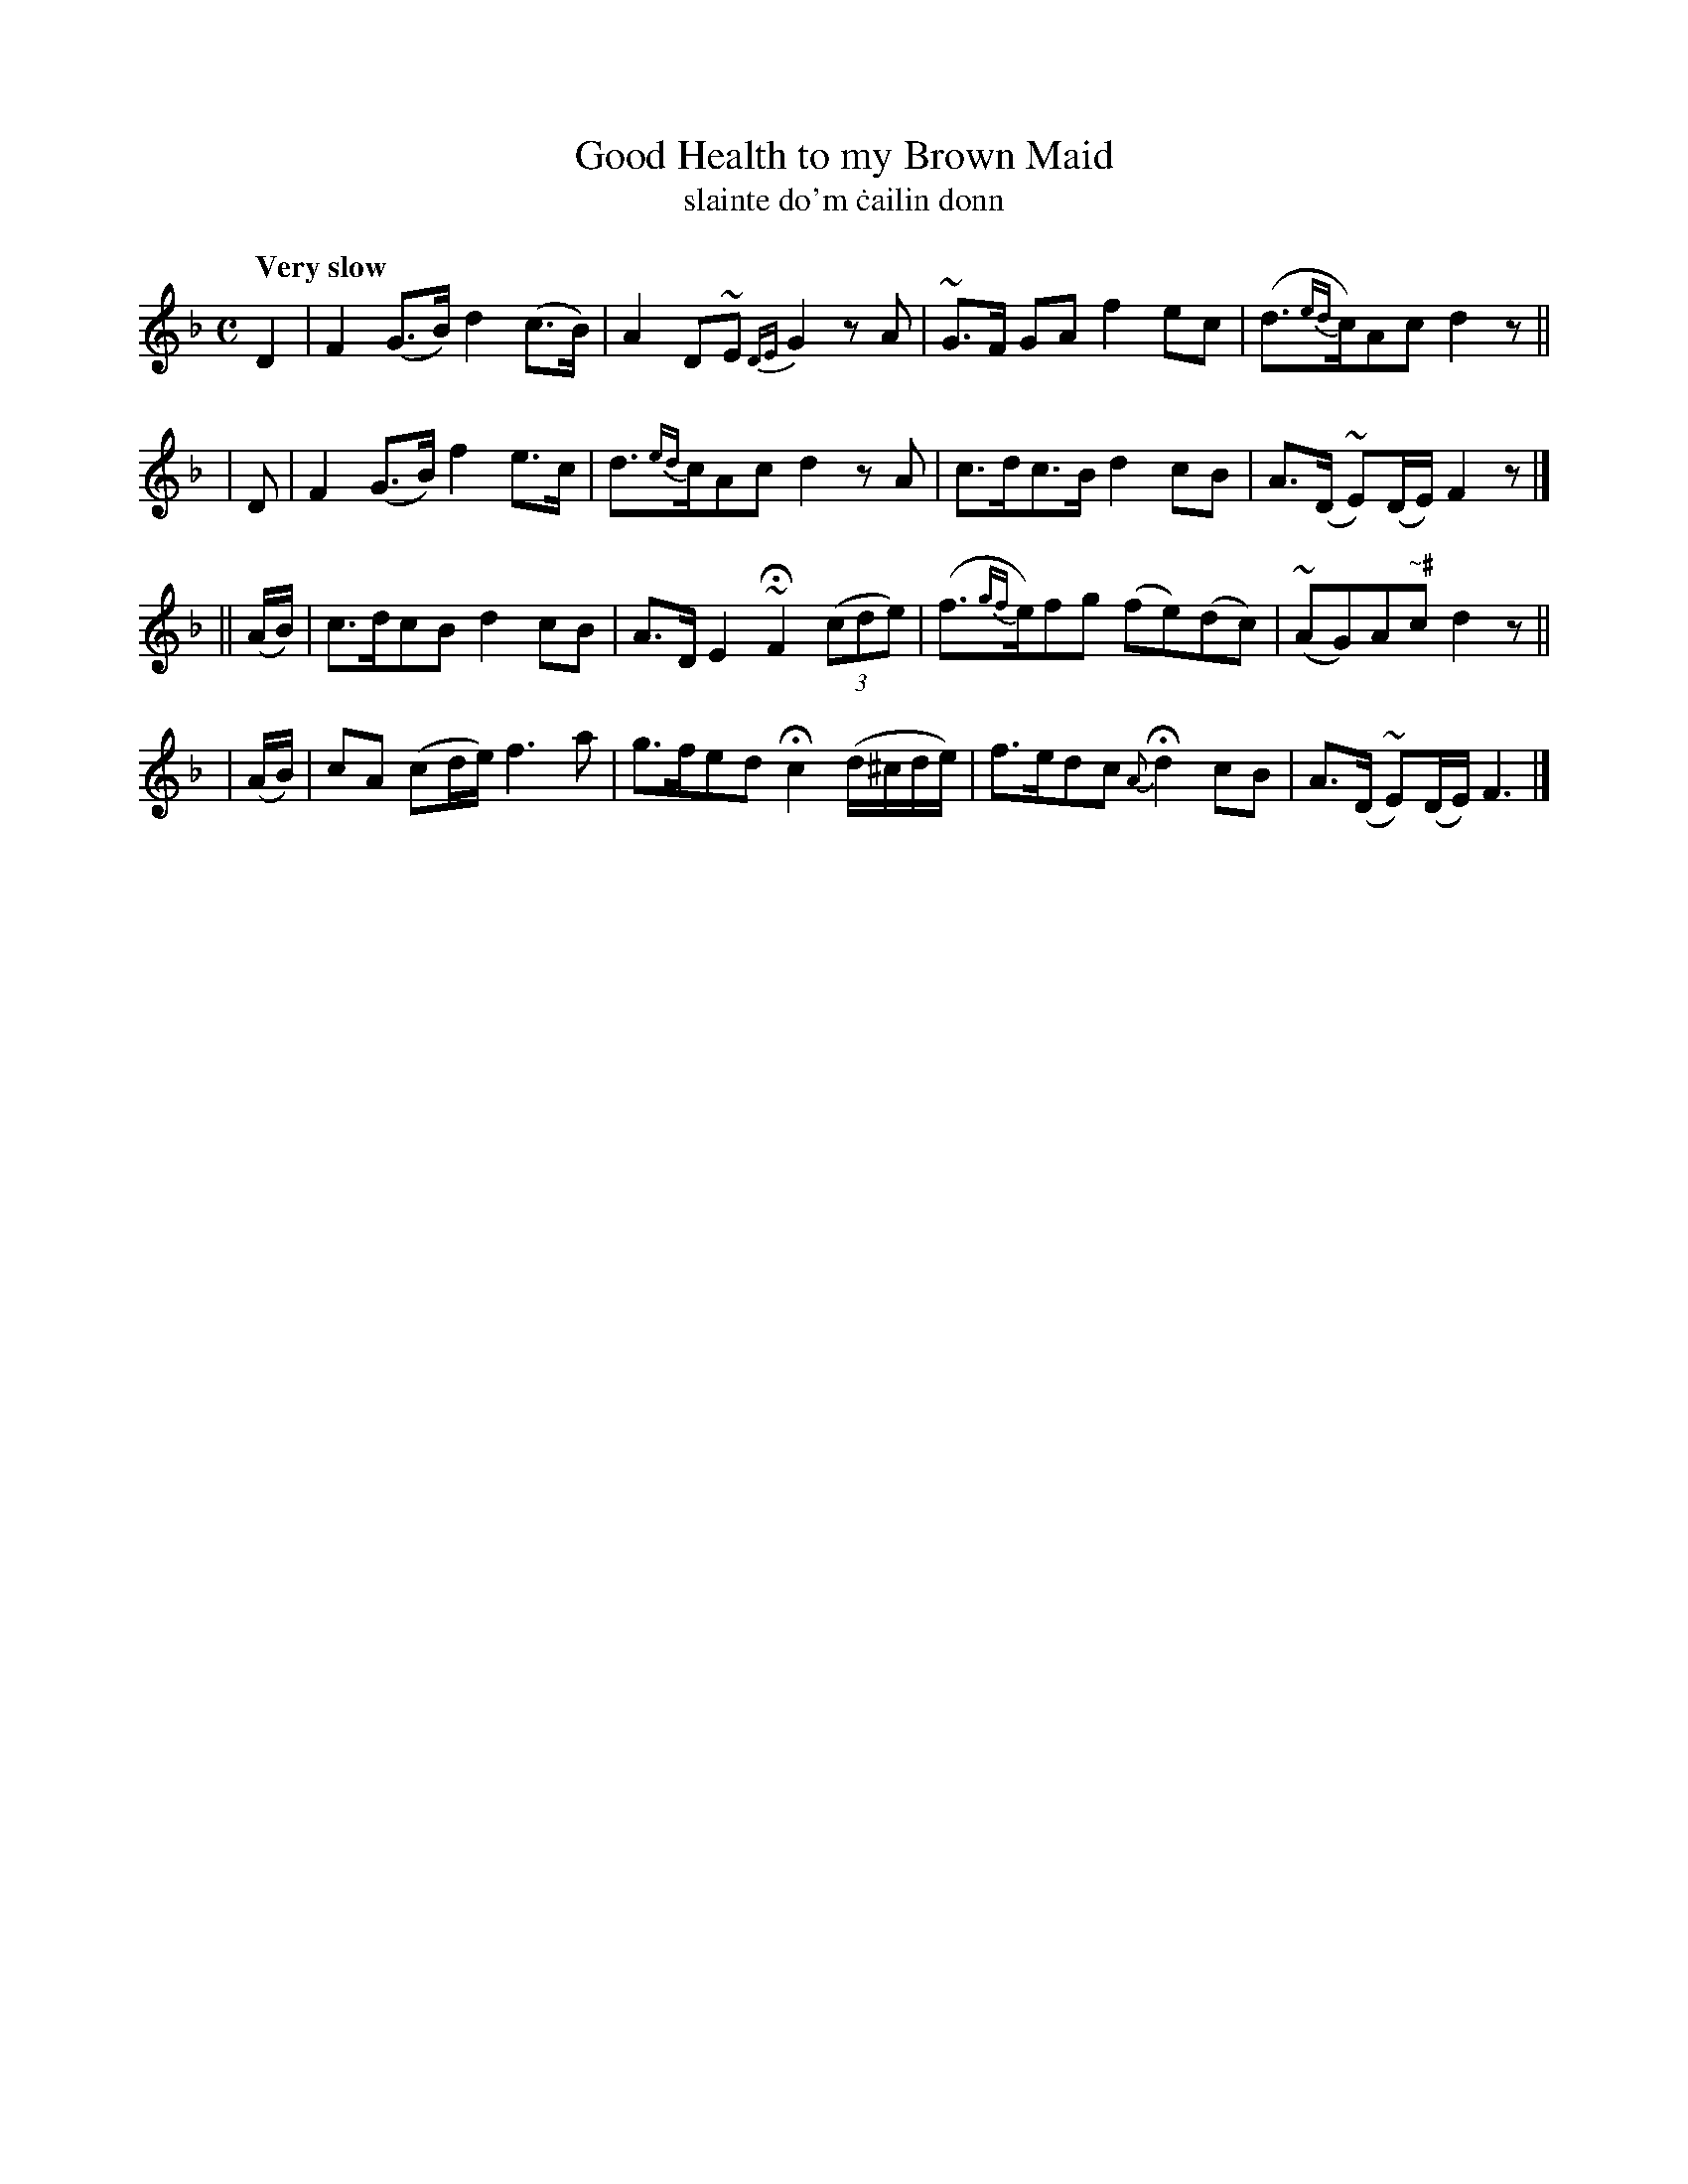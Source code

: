 X: 595
T: Good Health to my Brown Maid
T: slainte do'm \.cailin donn
R: air
%S: s:4 b:16(4+4+4+4)
B: O'Neill's 1850 #595
Z: John Walsh (walsh@math.ubc.ca)
Q: "Very slow"
M: C
L: 1/8
K: F
 D2 | F2 (G>B) d2 (c>B) | A2 D~E {DE}G2 z A | ~G>F GA f2 ec | (d>{ed}c)Ac d2 z ||
| D | F2 (G>B) f2  e>c  | d>{ed}cAc d2 z A | c>dc>B d2 cB | A>(D ~E)(D/E/) F2 z |]
|| (A/B/) | c>dcB d2 cB | A>D E2 ~HF2 ((3cde) | (f>{gf}e)fg (fe)(dc) | (~AG)A"~#"c d2 z ||
|  (A/B/) | cA (cd/e/) f3a | g>fed Hc2 (d/^c/d/e/) | f>edc {A}Hd2 cB | A>(D ~E)(D/E/) F3 |]
